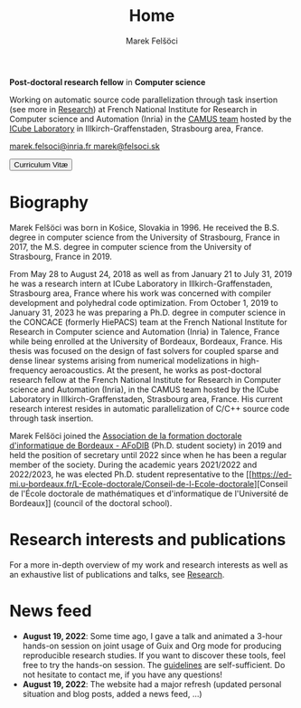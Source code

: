 #+TITLE: Home
#+AUTHOR: Marek Felšöci
#+OPTIONS: title:nil

#+BEGIN_EXPORT html
<div id="me">
  <div id="me-info">
    <span id="current-position">
#+END_EXPORT

*Post-doctoral research fellow* in *Computer science*

#+BEGIN_EXPORT html
    </span>
    <a href="https://www.inria.fr/en" target="_blank">
      <img src="/images/inria.png" alt="Inria"/>
    </a>
    <a href="https://icube.unistra.fr/en" target="_blank">
      <img src="/images/icube.png" alt="ICube"/>
    </a>
#+END_EXPORT

Working on automatic source code parallelization through task insertion (see
more in [[./research.org::#research-post-doc][Research]]) at French National
Institute for Research in Computer science and Automation (Inria) in the
[[https://www.inria.fr/en/camus][CAMUS team]] hosted by the
[[https://icube.unistra.fr/en][ICube Laboratory]] in Illkirch-Graffenstaden,
Strasbourg area, France.

#+BEGIN_EXPORT html
    <p>
      <span class="me-email">
        <a href="mailto:marek.felsoci@inria.fr">
          marek.felsoci@inria.fr
        </a>
      </span>
      <span class="me-email">
        <a href="mailto:marek@felsoci.sk">
          marek@felsoci.sk
        </a>
      </span>
    </p>
    <a href="/cv/cv-felsoci.pdf" target="_blank">
      <button>
        <img src="/images/pdf.png" alt="(pdf)" style="vertical-align: middle;"/>
        Curriculum Vitæ
      </button>
    </a>
  </div>
  <div id="me-photo">
    <img src="/images/marek.jpg" alt="Marek Felšöci"/>
  </div>
</div>
#+END_EXPORT

* Biography
:PROPERTIES:
:CUSTOM_ID: biography
:END:

Marek Felšöci was born in Košice, Slovakia in 1996. He received the B.S. degree
in computer science from the University of Strasbourg, France in 2017, the M.S.
degree in computer science from the University of Strasbourg, France in 2019.

From May 28 to August 24, 2018 as well as from January 21 to July 31, 2019 he
was a research intern at ICube Laboratory in Illkirch-Graffenstaden, Strasbourg
area, France where his work was concerned with compiler development and
polyhedral code optimization. From October 1, 2019 to January 31, 2023 he was
preparing a Ph.D. degree in computer science in the CONCACE (formerly HiePACS)
team at the French National Institute for Research in Computer science and
Automation (Inria) in Talence, France while being enrolled at the University of
Bordeaux, Bordeaux, France. His thesis was focused on the design of fast solvers
for coupled sparse and dense linear systems arising from numerical modelizations
in high-frequency aeroacoustics. At the present, he works as post-doctoral
research fellow at the French National Institute for Research in Computer
science and Automation (Inria), in the CAMUS team hosted by the ICube Laboratory
in Illkirch-Graffenstaden, Strasbourg area, France. His current research
interest resides in automatic parallelization of C/C++ source code through task
insertion.

Marek Felšöci joined the [[https://afodib.labri.fr][Association de la formation
doctorale d'informatique de Bordeaux - AFoDIB]] (Ph.D. student society) in 2019
and held the position of secretary until 2022 since when he has been a regular
member of the society. During the academic years 2021/2022 and 2022/2023, he was
elected Ph.D. student representative to the
[[https://ed-mi.u-bordeaux.fr/L-Ecole-doctorale/Conseil-de-l-Ecole-doctorale][Conseil
de l'École doctorale de mathématiques et d'informatique de l'Université de
Bordeaux]] (council of the doctoral school).

* Research interests and publications
:PROPERTIES:
:CUSTOM_ID: research-publications
:END:

For a more in-depth overview of my work and research interests as well as an
exhaustive list of publications and talks, see [[./research.org][Research]].

* News feed
:PROPERTIES:
:CUSTOM_ID: news
:END:

- *August 19, 2022*: Some time ago, I gave a talk and animated a 3-hour hands-on
  session on joint usage of Guix and Org mode for producing reproducible
  research studies.  If you want to discover these tools, feel free to try the
  hands-on session.  The
  [[https://tuto-techno-guix-hpc.gitlabpages.inria.fr/guidelines/][guidelines]]
  are self-sufficient. Do not hesitate to contact me, if you have any questions!
- *August 19, 2022*: The website had a major refresh (updated personal situation
  and blog posts, added a news feed, ...)
